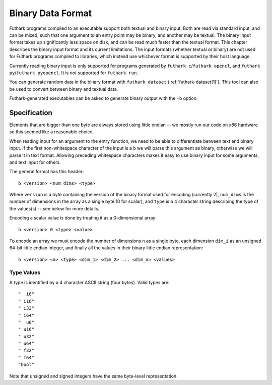 .. _binary-data-format:

Binary Data Format
==================

Futhark programs compiled to an executable support both textual and binary
input. Both are read via standard input, and can be mixed, such that one
argument to an entry point may be binary, and another may be textual. The binary
input format takes up significantly less space on disk, and can be read much
faster than the textual format. This chapter describes the binary input format
and its current limitations. The input formats (whether textual or binary) are
not used for Futhark programs compiled to libraries, which instead use whichever
format is supported by their host language.

Currently reading binary input is only supported for programs
generated by ``futhark c``/``futhark opencl``, and
``futhark py``/``futhark pyopencl``.  It is *not* supported for
``futhark run``.

You can generate random data in the binary format with ``futhark
dataset`` (:ref:`futhark-dataset(1)`).  This tool can also be used to
convert between binary and textual data.

Futhark-generated executables can be asked to generate binary output
with the ``-b`` option.

Specification
-------------

Elements that are bigger than one byte are always stored using little endian --
we mostly run our code on x86 hardware so this seemed like a reasonable choice.

When reading input for an argument to the entry function, we need to be able to
differentiate between text and binary input. If the first non-whitespace
character of the input is a ``b`` we will parse this argument as binary,
otherwise we will parse it in text format. Allowing preceding whitespace
characters makes it easy to use binary input for some arguments, and text input
for others.

The general format has this header::

  b <version> <num_dims> <type>

Where ``version`` is a byte containing the version of the binary format used for
encoding (currently 2), ``num_dims`` is the number of dimensions in the array as
a single byte (0 for scalar), and ``type`` is a 4 character string describing
the type of the values(s) -- see below for more details.

Encoding a scalar value is done by treating it as a 0-dimensional array::

  b <version> 0 <type> <value>

To encode an array we must encode the number of dimensions ``n`` as a single
byte, each dimension ``dim_i`` as an unsigned 64-bit little endian integer, and
finally all the values in their binary little endian representation::

  b <version> <n> <type> <dim_1> <dim_2> ... <dim_n> <values>


Type Values
~~~~~~~~~~~

A type is identified by a 4 character ASCII string (four bytes). Valid
types are::

  "  i8"
  " i16"
  " i32"
  " i64"
  "  u8"
  " u16"
  " u32"
  " u64"
  " f32"
  " f64"
  "bool"

Note that unsigned and signed integers have the same byte-level
representation.
